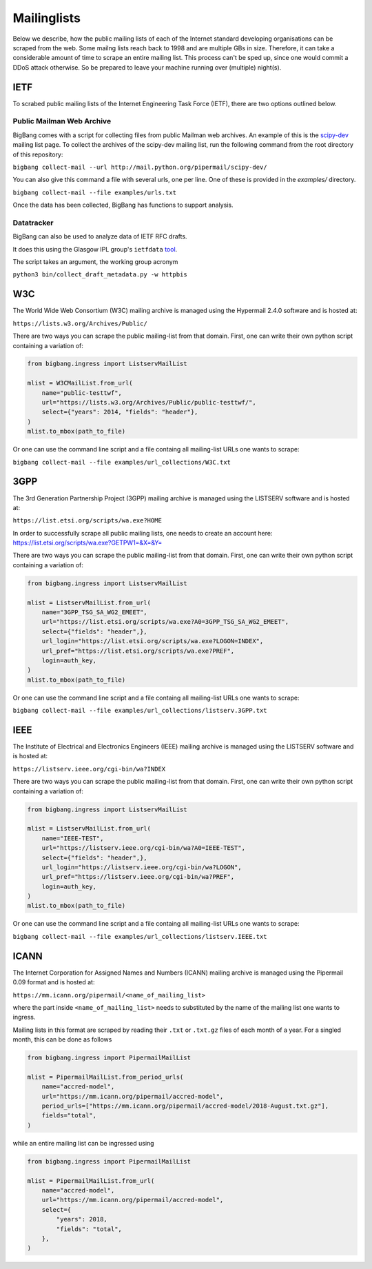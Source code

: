 Mailinglists
************

Below we describe, how the public mailing lists of each of the Internet standard developing organisations can be scraped from the web. Some mailng lists reach back to 1998 and are multiple GBs in size. Therefore, it can take a considerable amount of time to scrape an entire mailing list. This process can't be sped up, since one would commit a DDoS attack otherwise. So be prepared to leave your machine running over (multiple) night(s).

IETF
================

To scrabed public mailing lists of the Internet Engineering Task Force (IETF), there are two options outlined below.

Public Mailman Web Archive
--------------------------
BigBang comes with a script for collecting files from public Mailman web archives. An example of this is the
`scipy-dev <http://mail.python.org/pipermail/scipy-dev/>`_ mailing list page. To collect the archives of the scipy-dev mailing list, run the following command from the root directory of this repository:

``bigbang collect-mail --url http://mail.python.org/pipermail/scipy-dev/``

You can also give this command a file with several urls, one per line. One of these is provided in the `examples/` directory.

``bigbang collect-mail --file examples/urls.txt``

Once the data has been collected, BigBang has functions to support analysis.


Datatracker
-----------
BigBang can also be used to analyze data of IETF RFC drafts.

It does this using the Glasgow IPL group's ``ietfdata`` `tool <https://github.com/glasgow-ipl/ietfdata>`_.

The script takes an argument, the working group acronym

``python3 bin/collect_draft_metadata.py -w httpbis``


W3C
================
The World Wide Web Consortium (W3C) mailing archive is managed using the Hypermail 2.4.0 software and is hosted at:

``https://lists.w3.org/Archives/Public/``

There are two ways you can scrape the public mailing-list from that domain. First, one can write their own python script containing a variation of:

.. code-block:: python

    from bigbang.ingress import ListservMailList

    mlist = W3CMailList.from_url(
        name="public-testtwf",
        url="https://lists.w3.org/Archives/Public/public-testtwf/",
        select={"years": 2014, "fields": "header"},
    )
    mlist.to_mbox(path_to_file)

Or one can use the command line script and a file containg all mailing-list URLs one wants to scrape:

``bigbang collect-mail --file examples/url_collections/W3C.txt``

3GPP
=================
The 3rd Generation Partnership Project (3GPP) mailing archive is managed using the LISTSERV software and is hosted at:

``https://list.etsi.org/scripts/wa.exe?HOME``

In order to successfully scrape all public mailing lists, one needs to create an account here:
https://list.etsi.org/scripts/wa.exe?GETPW1=&X=&Y=

There are two ways you can scrape the public mailing-list from that domain. First, one can write their own python script containing a variation of:

.. code-block:: python

    from bigbang.ingress import ListservMailList

    mlist = ListservMailList.from_url(
        name="3GPP_TSG_SA_WG2_EMEET",
        url="https://list.etsi.org/scripts/wa.exe?A0=3GPP_TSG_SA_WG2_EMEET",
        select={"fields": "header",},
        url_login="https://list.etsi.org/scripts/wa.exe?LOGON=INDEX",
        url_pref="https://list.etsi.org/scripts/wa.exe?PREF",
        login=auth_key,
    )
    mlist.to_mbox(path_to_file)

Or one can use the command line script and a file containg all mailing-list URLs one wants to scrape:

``bigbang collect-mail --file examples/url_collections/listserv.3GPP.txt``

IEEE
================
The Institute of Electrical and Electronics Engineers (IEEE) mailing archive is managed using the LISTSERV software and is hosted at:

``https://listserv.ieee.org/cgi-bin/wa?INDEX``

There are two ways you can scrape the public mailing-list from that domain. First, one can write their own python script containing a variation of:

.. code-block:: python

    from bigbang.ingress import ListservMailList

    mlist = ListservMailList.from_url(
        name="IEEE-TEST",
        url="https://listserv.ieee.org/cgi-bin/wa?A0=IEEE-TEST",
        select={"fields": "header",},
        url_login="https://listserv.ieee.org/cgi-bin/wa?LOGON",
        url_pref="https://listserv.ieee.org/cgi-bin/wa?PREF",
        login=auth_key,
    )
    mlist.to_mbox(path_to_file)

Or one can use the command line script and a file containg all mailing-list URLs one wants to scrape:

``bigbang collect-mail --file examples/url_collections/listserv.IEEE.txt``


ICANN
================
The Internet Corporation for Assigned Names and Numbers (ICANN) mailing archive is managed using the Pipermail 0.09 format and is hosted at:

``https://mm.icann.org/pipermail/<name_of_mailing_list>``

where the part inside ``<name_of_mailing_list>`` needs to substituted by the name of the mailing list one wants to ingress.

Mailing lists in this format are scraped by reading their ``.txt`` or ``.txt.gz`` files of each month of a year. For a singled month, this can be done as follows

.. code-block:: python

    from bigbang.ingress import PipermailMailList

    mlist = PipermailMailList.from_period_urls(
        name="accred-model",
        url="https://mm.icann.org/pipermail/accred-model",
        period_urls=["https://mm.icann.org/pipermail/accred-model/2018-August.txt.gz"],
        fields="total",
    )

while an entire mailing list can be ingressed using

.. code-block:: python

    from bigbang.ingress import PipermailMailList

    mlist = PipermailMailList.from_url(
        name="accred-model",
        url="https://mm.icann.org/pipermail/accred-model",
        select={
            "years": 2018,
            "fields": "total",
        },
    )
